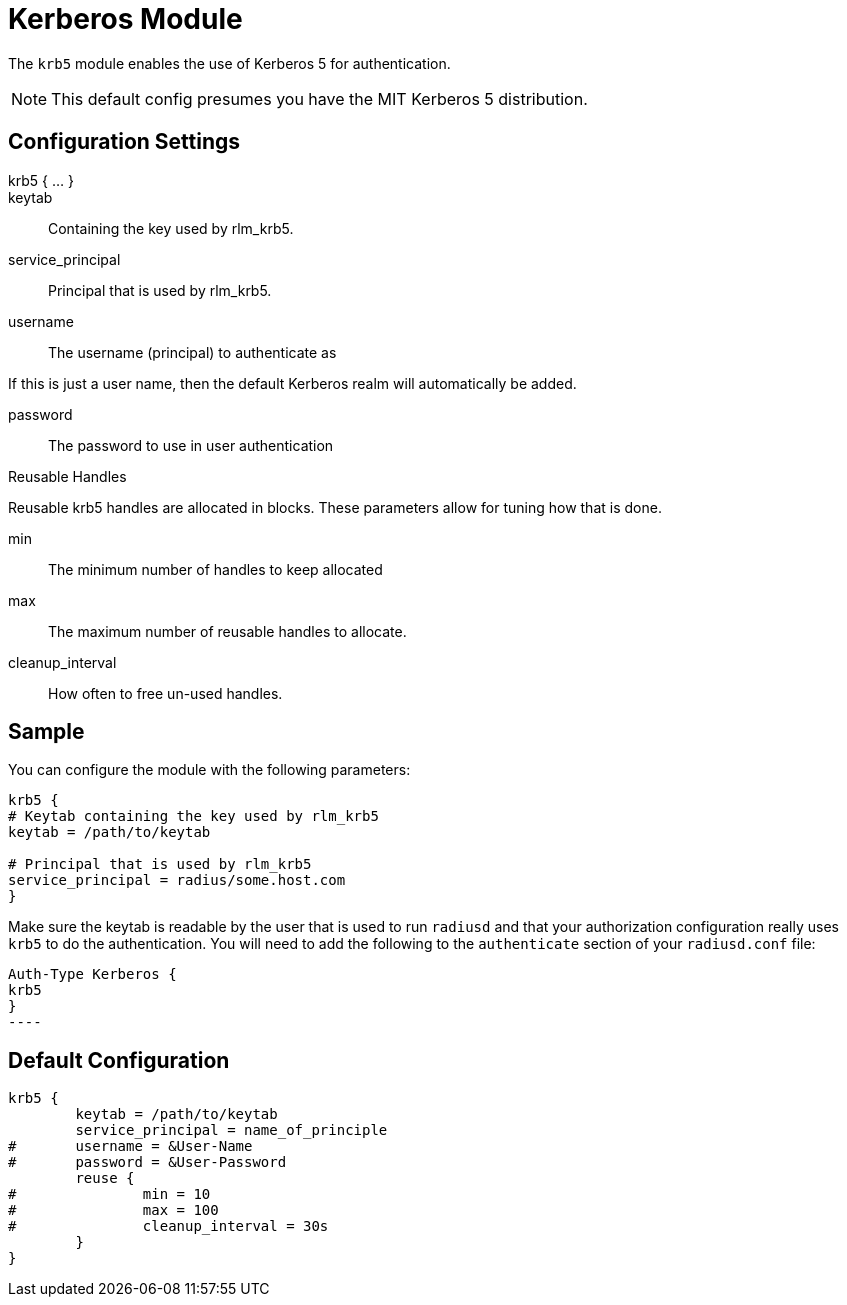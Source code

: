 



= Kerberos Module

The `krb5` module enables the use of Kerberos 5 for authentication.

NOTE: This default config presumes you have the MIT Kerberos 5 distribution.

## Configuration Settings

krb5 { ... }::


keytab:: Containing the key used by rlm_krb5.



service_principal:: Principal that is used by rlm_krb5.



username:: The username (principal) to authenticate as

If this is just a user name, then the default Kerberos realm will
automatically be added.


password:: The password to use in user authentication


.Reusable Handles

Reusable krb5 handles are allocated in blocks.  These
parameters allow for tuning how that is done.


min:: The minimum number of handles to keep allocated



max:: The maximum number of reusable handles to allocate.



cleanup_interval:: How often to free un-used handles.



## Sample

You can configure the module with the following parameters:

[source, unlang]
----
krb5 {
# Keytab containing the key used by rlm_krb5
keytab = /path/to/keytab

# Principal that is used by rlm_krb5
service_principal = radius/some.host.com
}
----

Make sure the keytab is readable by the user that is used to run `radiusd` and
that your authorization configuration really uses `krb5` to do the
authentication. You will need to add the following to the `authenticate`
section of your `radiusd.conf` file:

[source, unlang]
Auth-Type Kerberos {
krb5
}
----


== Default Configuration

```
krb5 {
	keytab = /path/to/keytab
	service_principal = name_of_principle
#	username = &User-Name
#	password = &User-Password
	reuse {
#		min = 10
#		max = 100
#		cleanup_interval = 30s
	}
}
```
